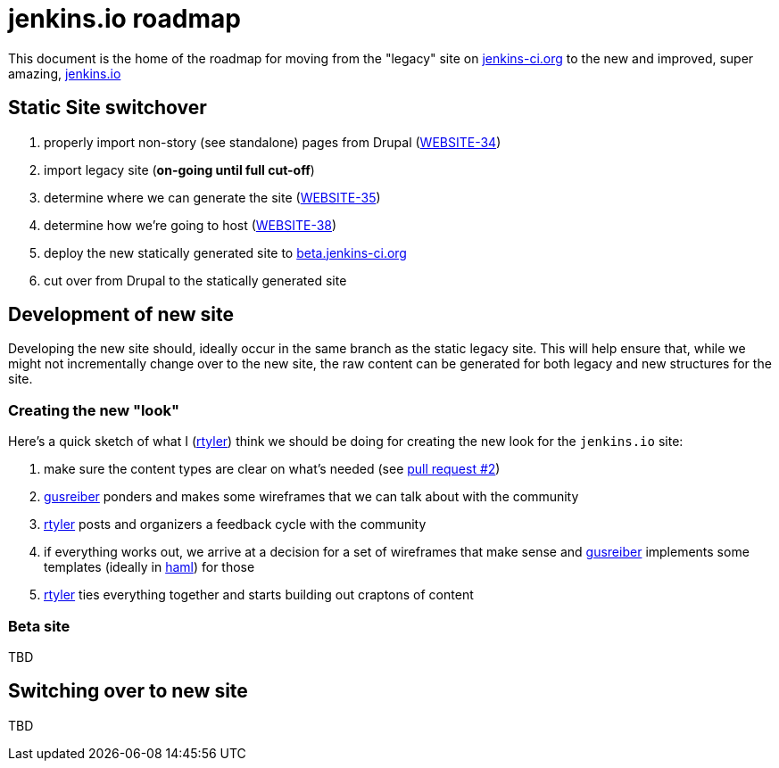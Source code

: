 = jenkins.io roadmap

This document is the home of the roadmap for moving from the "legacy" site on link:https://jenkins-ci.org[jenkins-ci.org]
to the new and improved, super amazing, link:https://jenkins.io[jenkins.io]


== Static Site switchover

1. properly import non-story (see standalone) pages from Drupal (link:https://issues.jenkins-ci.org/browse/WEBSITE-34[WEBSITE-34])
1. import legacy site (*on-going until full cut-off*)
1. determine where we can generate the site (link:https://issues.jenkins-ci.org/browse/WEBSITE-35[WEBSITE-35])
1. determine how we're going to host (link:https://issues.jenkins-ci.org/browse/WEBSITE-38[WEBSITE-38])
1. deploy the new statically generated site to link:http://beta.jenkins-ci.org[beta.jenkins-ci.org]
1. cut over from Drupal to the statically generated site

== Development of new site

Developing the new site should, ideally occur in the same branch as the static legacy site. This will help ensure that,
while we might not incrementally change over to the new site, the raw content can be generated for both legacy and new
structures for the site.

=== Creating the new "look"

Here's a quick sketch of what I (link:https://github.com/rtyler[rtyler]) think we should be doing for creating the
new look for the `jenkins.io` site:

1. make sure the content types are clear on what's needed (see link:https://github.com/jenkinsci/jenkins.io/pulls/2[pull request #2])
1. link:https://github.com/gusreiber[gusreiber] ponders and makes some wireframes that we can talk about with the community
1. link:https://github.com/rtyler[rtyler] posts and organizers a feedback cycle with the community
1. if everything works out, we arrive at a decision for a set of wireframes that make sense and link:https://github.com/gusreiber[gusreiber] implements some templates (ideally in link:http://haml.info[haml]) for those
1. link:https://github.com/rtyler[rtyler] ties everything together and starts building out craptons of content


=== Beta site

TBD

== Switching over to new site

TBD

